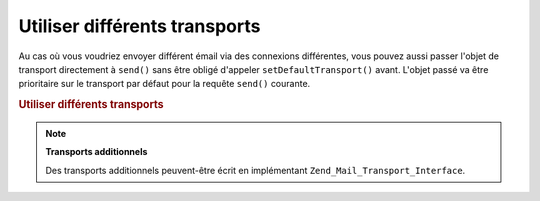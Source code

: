 .. _zend.mail.different-transports:

Utiliser différents transports
==============================

Au cas où vous voudriez envoyer différent émail via des connexions différentes, vous pouvez aussi passer
l'objet de transport directement à ``send()`` sans être obligé d'appeler ``setDefaultTransport()`` avant.
L'objet passé va être prioritaire sur le transport par défaut pour la requête ``send()`` courante.

.. _zend.mail.different-transports.example-1:

.. rubric:: Utiliser différents transports

.. code-block:: php
   :linenos:

   $mail = new Zend_Mail();
   // construction du message
   $tr1 = new Zend_Mail_Transport_Smtp('serveur@exemple.com');
   $tr2 = new Zend_Mail_Transport_Smtp('autre_serveur@exemple.com');
   $mail->send($tr1);
   $mail->send($tr2);
   $mail->send();  // utilisation du transport par défaut

.. note::

   **Transports additionnels**

   Des transports additionnels peuvent-être écrit en implémentant ``Zend_Mail_Transport_Interface``.


